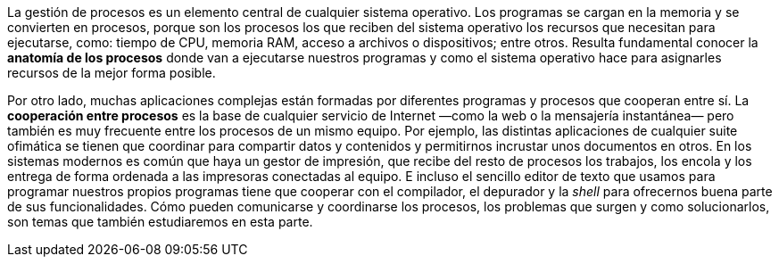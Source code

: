 La gestión de procesos es un elemento central de cualquier sistema operativo.
Los programas se cargan en la memoria y se convierten en procesos, porque son los procesos los que reciben del sistema operativo los recursos que necesitan para ejecutarse, como: tiempo de CPU, memoria RAM, acceso a archivos o dispositivos; entre otros.
Resulta fundamental conocer la *anatomía de los procesos* donde van a ejecutarse nuestros programas y como el sistema operativo hace para asignarles recursos de la mejor forma posible.

Por otro lado, muchas aplicaciones complejas están formadas por diferentes programas y procesos que cooperan entre sí.
La *cooperación entre procesos* es la base de cualquier servicio de Internet —como la web o la mensajería instantánea— pero también es muy frecuente entre los procesos de un mismo equipo. 
Por ejemplo, las distintas aplicaciones de cualquier suite ofimática se tienen que coordinar para compartir datos y contenidos y permitirnos incrustar unos documentos en otros.
En los sistemas modernos es común que haya un gestor de impresión, que recibe del resto de procesos los trabajos, los encola y los entrega de forma ordenada a las impresoras conectadas al equipo.
E incluso el sencillo editor de texto que usamos para programar nuestros propios programas tiene que cooperar con el compilador, el depurador y la _shell_ para ofrecernos buena parte de sus funcionalidades.
Cómo pueden comunicarse y coordinarse los procesos, los problemas que surgen y como solucionarlos, son temas que también estudiaremos en esta parte.
